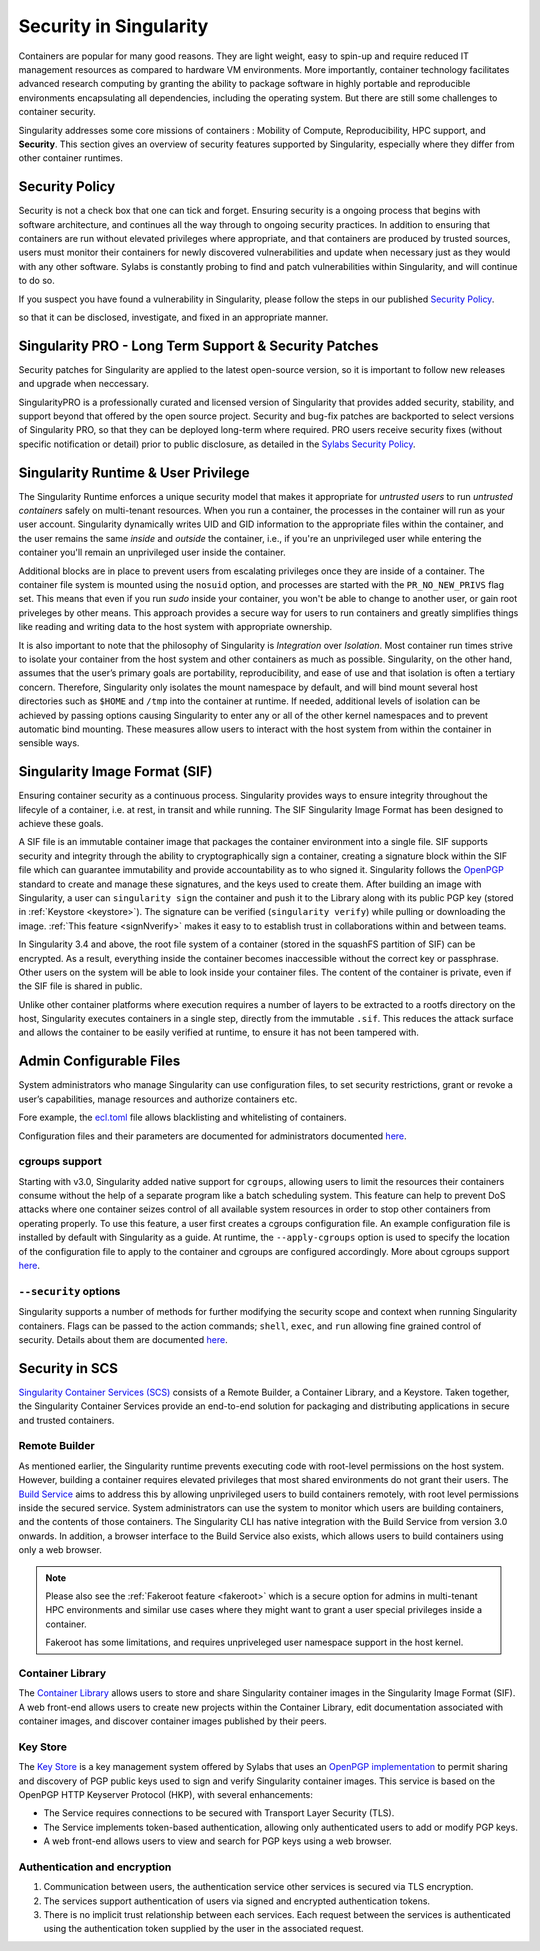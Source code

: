.. _security:

***********************
Security in Singularity
***********************

Containers are popular for many good reasons. They are light weight,
easy to spin-up and require reduced IT management resources as
compared to hardware VM environments. More importantly, container
technology facilitates advanced research computing by granting the
ability to package software in highly portable and reproducible
environments encapsulating all dependencies, including the operating
system. But there are still some challenges to container security.

Singularity addresses some core missions of containers : Mobility of
Compute, Reproducibility, HPC support, and **Security**. This section
gives an overview of security features supported by Singularity,
especially where they differ from other container runtimes.

Security Policy
###############

Security is not a check box that one can tick and forget.  Ensuring
security is a ongoing process that begins with software architecture,
and continues all the way through to ongoing security practices.  In
addition to ensuring that containers are run without elevated
privileges where appropriate, and that containers are produced by
trusted sources, users must monitor their containers for newly
discovered vulnerabilities and update when necessary just as they
would with any other software. Sylabs is constantly probing to find
and patch vulnerabilities within Singularity, and will continue to do
so.

If you suspect you have found a vulnerability in Singularity, please
follow the steps in our published `Security Policy
<https://sylabs.io/security-policy>`__.

so that it can be disclosed, investigate, and fixed in an appropriate
manner.

Singularity PRO - Long Term Support & Security Patches
######################################################

Security patches for Singularity are applied to the latest open-source
version, so it is important to follow new releases and upgrade when
neccessary.

SingularityPRO is a professionally curated and licensed version of
Singularity that provides added security, stability, and support
beyond that offered by the open source project. Security and bug-fix
patches are backported to select versions of Singularity PRO, so that
they can be deployed long-term where required. PRO users receive
security fixes (without specific notification or detail) prior to
public disclosure, as detailed in the `Sylabs Security Policy
<https://sylabs.io/security-policy>`__.


Singularity Runtime & User Privilege
####################################

The Singularity Runtime enforces a unique security model that makes it
appropriate for *untrusted users* to run *untrusted containers* safely
on multi-tenant resources. When you run a container, the processes in
the container will run as your user account. Singularity dynamically
writes UID and GID information to the appropriate files within the
container, and the user remains the same *inside* and *outside*
the container, i.e., if you're an unprivileged user while entering the
container you'll remain an unprivileged user inside the container.

Additional blocks are in place to prevent users from escalating
privileges once they are inside of a container. The container file
system is mounted using the ``nosuid`` option, and processes are
started with the ``PR_NO_NEW_PRIVS`` flag set. This means that even if
you run `sudo` inside your container, you won't be able to change to
another user, or gain root priveleges by other means. This approach
provides a secure way for users to run containers and greatly
simplifies things like reading and writing data to the host system
with appropriate ownership.

It is also important to note that the philosophy of Singularity is
*Integration* over *Isolation*. Most container run times strive to
isolate your container from the host system and other containers as
much as possible. Singularity, on the other hand, assumes that the
user’s primary goals are portability, reproducibility, and ease of use
and that isolation is often a tertiary concern. Therefore, Singularity
only isolates the mount namespace by default, and will bind mount
several host directories such as ``$HOME`` and ``/tmp`` into the
container at runtime. If needed, additional levels of isolation can be
achieved by passing options causing Singularity to enter any or all of
the other kernel namespaces and to prevent automatic bind mounting.
These measures allow users to interact with the host system from
within the container in sensible ways.

Singularity Image Format (SIF)
##############################

Ensuring container security as a continuous process. Singularity
provides ways to ensure integrity throughout the lifecyle of a
container, i.e. at rest, in transit and while running. The SIF
Singularity Image Format has been designed to achieve these goals.

A SIF file is an immutable container image that packages the container
environment into a single file. SIF supports security and integrity
through the ability to cryptographically sign a container, creating a
signature block within the SIF file which can guarantee immutability
and provide accountability as to who signed it. Singularity follows
the `OpenPGP <https://www.openpgp.org/>`_ standard to create and
manage these signatures, and the keys used to create them. After
building an image with Singularity, a user can ``singularity sign``
the container and push it to the Library along with its public PGP key
(stored in :ref:`Keystore <keystore>`). The signature can be verified
(``singularity verify``) while pulling or downloading the
image. :ref:`This feature <signNverify>` makes it easy to to establish
trust in collaborations within and between teams.

In Singularity 3.4 and above, the root file system of a container
(stored in the squashFS partition of SIF) can be encrypted. As a
result, everything inside the container becomes inaccessible without
the correct key or passphrase. Other users on the system will be able
to look inside your container files. The content of the container is
private, even if the SIF file is shared in public.

Unlike other container platforms where execution requires a number of
layers to be extracted to a rootfs directory on the host, Singularity
executes containers in a single step, directly from the immutable
``.sif``. This reduces the attack surface and allows the container to
be easily verified at runtime, to ensure it has not been tampered with.


Admin Configurable Files
#########################

System administrators who manage Singularity can use configuration
files, to set security restrictions, grant or revoke a user’s
capabilities, manage resources and authorize containers etc.

Fore example, the `ecl.toml
<https://sylabs.io/guides/\{adminversion\}/admin-guide/configfiles.html#ecl-toml>`_
file allows blacklisting and whitelisting of containers.

Configuration files and their parameters are documented for administrators
documented `here
<https://sylabs.io/guides/\{adminversion\}/admin-guide/configfiles.html>`__.

cgroups support
****************

Starting with v3.0, Singularity added native support for ``cgroups``,
allowing users to limit the resources their containers consume without
the help of a separate program like a batch scheduling system. This
feature can help to prevent DoS attacks where one container seizes
control of all available system resources in order to stop other
containers from operating properly.  To use this feature, a user first
creates a cgroups configuration file. An example configuration file is
installed by default with Singularity as a guide. At runtime, the
``--apply-cgroups`` option is used to specify the location of the
configuration file to apply to the container and cgroups are
configured accordingly. More about cgroups support `here
<https://sylabs.io/guides/\{adminversion\}/admin-guide/configfiles.html#cgroups-toml>`__.

``--security`` options
***********************

Singularity supports a number of methods for further modifying the
security scope and context when running Singularity containers.  Flags
can be passed to the action commands; ``shell``, ``exec``, and ``run``
allowing fine grained control of security. Details about them are
documented `here
<https://sylabs.io/guides/\{version\}/user-guide/security_options.html>`__.

Security in SCS
################

`Singularity Container Services (SCS) <https://cloud.sylabs.io/home>`_
consists of a Remote Builder, a Container Library, and a
Keystore. Taken together, the Singularity Container Services provide
an end-to-end solution for packaging and distributing applications in
secure and trusted containers.

Remote Builder
**************

As mentioned earlier, the Singularity runtime prevents executing code
with root-level permissions on the host system. However, building a
container requires elevated privileges that most shared environments
do not grant their users. The `Build Service
<https://cloud.sylabs.io/builder>`_ aims to address this by allowing
unprivileged users to build containers remotely, with root level
permissions inside the secured service. System administrators can use
the system to monitor which users are building containers, and the
contents of those containers. The Singularity CLI has native
integration with the Build Service from version 3.0 onwards. In
addition, a browser interface to the Build Service also exists, which
allows users to build containers using only a web browser.

.. note::

    Please also see the :ref:`Fakeroot feature <fakeroot>` which is a
    secure option for admins in multi-tenant HPC environments and
    similar use cases where they might want to grant a user special
    privileges inside a container.

    Fakeroot has some limitations, and requires unpriveleged user
    namespace support in the host kernel.

Container Library
*****************

The `Container Library <https://cloud.sylabs.io/library>`_ allows
users to store and share Singularity container images in the
Singularity Image Format (SIF). A web front-end allows users to create
new projects within the Container Library, edit documentation
associated with container images, and discover container images
published by their peers.

.. _keystore:

Key Store
*********

The `Key Store <https://cloud.sylabs.io/keystore>`_ is a key
management system offered by Sylabs that uses an `OpenPGP
implementation <https://gnupg.org/>`_ to permit sharing and discovery
of PGP public keys used to sign and verify Singularity container
images. This service is based on the OpenPGP HTTP Keyserver Protocol
(HKP), with several enhancements:

- The Service requires connections to be secured with Transport Layer
  Security (TLS).
- The Service implements token-based authentication, allowing only
  authenticated users to add or modify PGP keys.
- A web front-end allows users to view and search for PGP keys using a
  web browser.


Authentication and encryption
******************************

1. Communication between users, the authentication service other
   services is secured via TLS encryption.

2. The services support authentication of users via signed and encrypted authentication
   tokens.

3. There is no implicit trust relationship between each services. Each
   request between the services is authenticated using the
   authentication token supplied by the user in the associated
   request.




